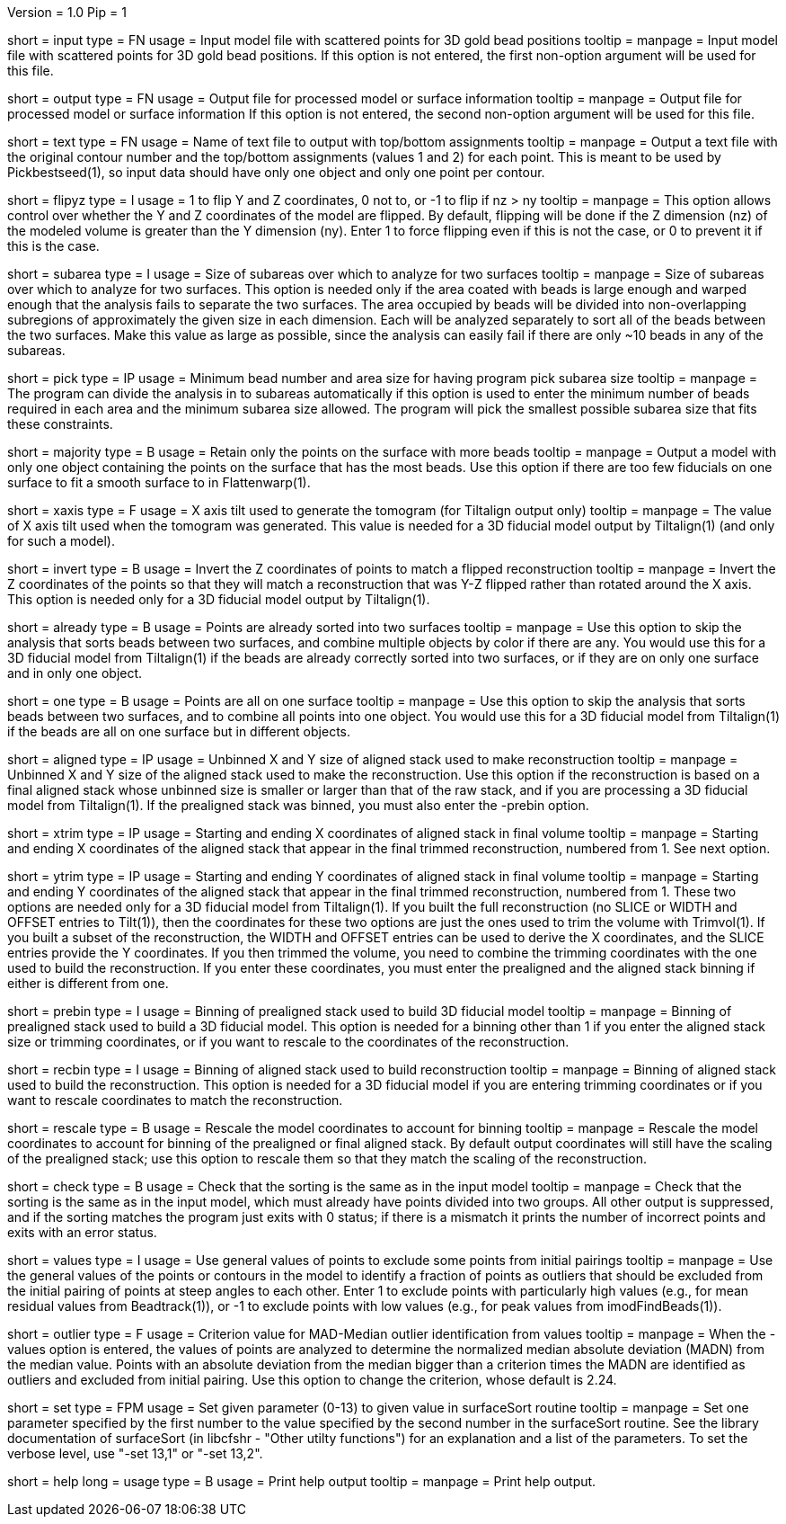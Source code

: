 Version = 1.0
Pip = 1

[Field = InputFile]
short = input
type = FN
usage = Input model file with scattered points for 3D gold bead positions
tooltip = 
manpage = Input model file with scattered points for 3D gold bead positions.
If this option is not entered, the first non-option argument will be used
for this file.

[Field = OutputFile]
short = output
type = FN
usage = Output file for processed model or surface information
tooltip = 
manpage = Output file for processed model or surface information
If this option is not entered, the second non-option argument will be used
for this file.

[Field = TextFileWithSurfaces]
short = text
type = FN
usage = Name of text file to output with top/bottom assignments
tooltip =
manpage = Output a text file with the original contour
number and the top/bottom assignments (values 1 and 2) for each point.  This
is meant to be used by Pickbestseed(1), so input data should have only one object
and only one point per contour.

[Field = FlipYandZ]
short = flipyz
type = I
usage = 1 to flip Y and Z coordinates, 0 not to, or -1 to flip if nz > ny
tooltip = 
manpage = This option allows control over whether the Y and Z coordinates of
the model are flipped.  By default, flipping will be done if the Z dimension
(nz) of the modeled volume is greater than the Y dimension (ny).  Enter 1
to force flipping even if this is not the case, or 0 to prevent it if this is
the case.

[Field = SubareaSize]
short = subarea
type = I
usage = Size of subareas over which to analyze for two surfaces
tooltip = 
manpage = Size of subareas over which to analyze for two surfaces.  This
option is needed only if the area coated with beads is large enough and warped
enough that the analysis fails to separate the two surfaces.  The area
occupied by beads will
be divided into non-overlapping subregions of approximately the given size in
each dimension.  Each will be analyzed separately to sort all of the beads
between the two surfaces.  Make this value as large as possible, since the
analysis can easily fail if there are only ~10 beads in any of the subareas.

[Field = PickAreasMinNumAndSize]
short = pick
type = IP
usage = Minimum bead number and area size for having program pick subarea size
tooltip = 
manpage = The program can divide the analysis in to subareas automatically if
this option is used to enter the minimum number of beads required in each area
and the minimum subarea size allowed.  The program will pick the smallest
possible subarea size that fits these constraints.

[Field = MajorityObjectOnly]
short = majority
type = B
usage = Retain only the points on the surface with more beads
tooltip = 
manpage = Output a model with only one object containing
the points on the surface that has the most beads.  Use this option if 
there are too few fiducials on one surface to fit a smooth surface to in
Flattenwarp(1).

[Field = XAxisTilt]
short = xaxis
type = F
usage = X axis tilt used to generate the tomogram (for Tiltalign output only)
tooltip = 
manpage = The value of X axis tilt used when the tomogram was generated.  This
value is needed for a 3D fiducial model output by Tiltalign(1) (and only for
such a model).

[Field = InvertZAxis]
short = invert
type = B
usage = Invert the Z coordinates of points to match a flipped reconstruction
tooltip = 
manpage = Invert the Z coordinates of the points so that they will match a
reconstruction that was Y-Z flipped rather than rotated around the X axis.
This option is needed only for a 3D fiducial model output by Tiltalign(1).

[Field = AlreadySorted]
short = already
type = B
usage = Points are already sorted into two surfaces
tooltip = 
manpage = Use this option to skip the analysis that sorts beads between two
surfaces, and combine multiple objects by color if there are any.  You would
use this for a 3D fiducial model from Tiltalign(1) if the beads are already
correctly sorted into two surfaces, or if they are on only one surface and in
only one object.

[Field = OneSurface]
short = one
type = B
usage = Points are all on one surface
tooltip = 
manpage = Use this option to skip the analysis that sorts beads between two
surfaces, and to combine all points into one object.  You would use this for a
3D fiducial model from Tiltalign(1) if the beads are all on one surface but in
different objects.

[Field = AlignedSizeXandY]
short = aligned
type = IP
usage = Unbinned X and Y size of aligned stack used to make reconstruction
tooltip = 
manpage = Unbinned X and Y size of the aligned stack used to make the
reconstruction. 
Use this option if the reconstruction is based on a final aligned
stack whose unbinned size is smaller or larger than that of the raw stack, and
if you are processing a 3D fiducial model from Tiltalign(1).  If the
prealigned stack was binned, you must also enter the -prebin option.

[Field = XTrimStartAndEnd]
short = xtrim
type = IP
usage = Starting and ending X coordinates of aligned stack in final volume
tooltip = 
manpage = Starting and ending X coordinates of the aligned stack that appear
in the final trimmed reconstruction, numbered from 1.  See next option.

[Field = YTrimStartAndEnd]
short = ytrim
type = IP
usage = Starting and ending Y coordinates of aligned stack in final volume
tooltip = 
manpage = Starting and ending Y coordinates of the aligned stack that appear
in the final trimmed reconstruction, numbered from 1.  These two options are
needed only for a 3D fiducial model from Tiltalign(1).  If you built the full
reconstruction (no SLICE or WIDTH and OFFSET entries to Tilt(1)), then the
coordinates for these two options are just the ones used to trim the volume
with Trimvol(1).  If you built a subset of the reconstruction, the WIDTH and
OFFSET entries can be used to derive the X coordinates, and the SLICE entries
provide the Y coordinates.  If you then trimmed the volume, you need to
combine the trimming coordinates with the one used to build the
reconstruction.  If you enter these coordinates, you must enter the
prealigned and the aligned stack binning if either is different from one.

[Field = PrealignedBinning]
short = prebin
type = I
usage = Binning of prealigned stack used to build 3D fiducial model
tooltip = 
manpage = Binning of prealigned stack used to build a 3D fiducial model.  This
option is needed for a binning other than 1 if you enter the aligned stack
size or trimming coordinates, or if you want to rescale to the coordinates of
the reconstruction.

[Field = ReconstructionBinning]
short = recbin
type = I
usage = Binning of aligned stack used to build reconstruction
tooltip = 
manpage = Binning of aligned stack used to build the reconstruction.  This 
option is needed for a 3D fiducial model if you are entering trimming
coordinates or if you want to rescale coordinates to match the reconstruction.

[Field = RescaleByBinnings]
short = rescale
type = B
usage = Rescale the model coordinates to account for binning
tooltip =
manpage = Rescale the model coordinates to account for binning of the
prealigned or final aligned stack.  By default output coordinates will still
have the scaling of the prealigned stack; use this option to rescale them so
that they match the scaling of the reconstruction.

[Field = CheckExistingGroups]
short = check
type = B
usage = Check that the sorting is the same as in the input model
tooltip =
manpage = Check that the sorting is the same as in the input model, which must
already have points divided into two groups.  All other output is suppressed,
and if the sorting matches the program just exits with 0 status; if there is
a mismatch it prints the number of incorrect points and exits with an error
status.

[Field = ValuesToRestrainSorting]
short = values
type = I
usage = Use general values of points to exclude some points from initial pairings
tooltip =
manpage = Use the general values of the points or contours in the model to
identify a fraction of points as outliers that should be excluded from the
initial pairing of points at steep angles to each other.  Enter 1 to exclude
points with particularly high values (e.g., for mean residual values from
Beadtrack(1)), or -1 to exclude points with low values (e.g., for peak values
from imodFindBeads(1)).

[Field = OutlierCriterionDeviation]
short = outlier
type = F
usage = Criterion value for MAD-Median outlier identification from values
tooltip =
manpage = When the -values option is entered, the values of points are
analyzed to determine the normalized median absolute deviation (MADN) from the
median value.  Points with an absolute deviation from the median bigger than
a criterion times the MADN are identified as outliers and excluded from
initial pairing.  Use this option to change the criterion, whose default is
2.24.

[Field = SetSurfaceSortParam]
short = set
type = FPM
usage = Set given parameter (0-13) to given value in surfaceSort routine
tooltip =
manpage = Set one parameter specified by the first number to the value
specified by the second number in the surfaceSort routine.  See the library
documentation of surfaceSort (in libcfshr - "Other utilty functions") for an
explanation and a list of the parameters.
To set the verbose level, use "-set 13,1" or "-set 13,2".

[Field = usage]
short = help
long = usage
type = B
usage = Print help output
tooltip = 
manpage = Print help output. 
